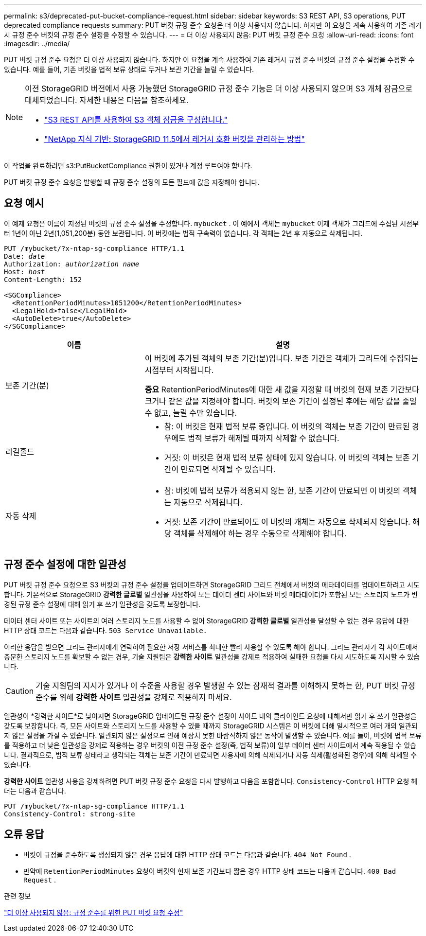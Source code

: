---
permalink: s3/deprecated-put-bucket-compliance-request.html 
sidebar: sidebar 
keywords: S3 REST API, S3 operations, PUT deprecated compliance requests 
summary: PUT 버킷 규정 준수 요청은 더 이상 사용되지 않습니다.  하지만 이 요청을 계속 사용하여 기존 레거시 규정 준수 버킷의 규정 준수 설정을 수정할 수 있습니다. 
---
= 더 이상 사용되지 않음: PUT 버킷 규정 준수 요청
:allow-uri-read: 
:icons: font
:imagesdir: ../media/


[role="lead"]
PUT 버킷 규정 준수 요청은 더 이상 사용되지 않습니다.  하지만 이 요청을 계속 사용하여 기존 레거시 규정 준수 버킷의 규정 준수 설정을 수정할 수 있습니다.  예를 들어, 기존 버킷을 법적 보류 상태로 두거나 보관 기간을 늘릴 수 있습니다.

[NOTE]
====
이전 StorageGRID 버전에서 사용 가능했던 StorageGRID 규정 준수 기능은 더 이상 사용되지 않으며 S3 개체 잠금으로 대체되었습니다.  자세한 내용은 다음을 참조하세요.

* link:../s3/use-s3-api-for-s3-object-lock.html["S3 REST API를 사용하여 S3 객체 잠금을 구성합니다."]
* https://kb.netapp.com/Advice_and_Troubleshooting/Hybrid_Cloud_Infrastructure/StorageGRID/How_to_manage_legacy_Compliant_buckets_in_StorageGRID_11.5["NetApp 지식 기반: StorageGRID 11.5에서 레거시 호환 버킷을 관리하는 방법"^]


====
이 작업을 완료하려면 s3:PutBucketCompliance 권한이 있거나 계정 루트여야 합니다.

PUT 버킷 규정 준수 요청을 발행할 때 규정 준수 설정의 모든 필드에 값을 지정해야 합니다.



== 요청 예시

이 예제 요청은 이름이 지정된 버킷의 규정 준수 설정을 수정합니다. `mybucket` .  이 예에서 객체는 `mybucket` 이제 객체가 그리드에 수집된 시점부터 1년이 아닌 2년(1,051,200분) 동안 보관됩니다.  이 버킷에는 법적 구속력이 없습니다.  각 객체는 2년 후 자동으로 삭제됩니다.

[listing, subs="specialcharacters,quotes"]
----
PUT /mybucket/?x-ntap-sg-compliance HTTP/1.1
Date: _date_
Authorization: _authorization name_
Host: _host_
Content-Length: 152

<SGCompliance>
  <RetentionPeriodMinutes>1051200</RetentionPeriodMinutes>
  <LegalHold>false</LegalHold>
  <AutoDelete>true</AutoDelete>
</SGCompliance>
----
[cols="1a,2a"]
|===
| 이름 | 설명 


 a| 
보존 기간(분)
 a| 
이 버킷에 추가된 객체의 보존 기간(분)입니다.  보존 기간은 객체가 그리드에 수집되는 시점부터 시작됩니다.

*중요* RetentionPeriodMinutes에 대한 새 값을 지정할 때 버킷의 현재 보존 기간보다 크거나 같은 값을 지정해야 합니다.  버킷의 보존 기간이 설정된 후에는 해당 값을 줄일 수 없고, 늘릴 수만 있습니다.



 a| 
리걸홀드
 a| 
* 참: 이 버킷은 현재 법적 보류 중입니다.  이 버킷의 객체는 보존 기간이 만료된 경우에도 법적 보류가 해제될 때까지 삭제할 수 없습니다.
* 거짓: 이 버킷은 현재 법적 보류 상태에 있지 않습니다.  이 버킷의 객체는 보존 기간이 만료되면 삭제될 수 있습니다.




 a| 
자동 삭제
 a| 
* 참: 버킷에 법적 보류가 적용되지 않는 한, 보존 기간이 만료되면 이 버킷의 객체는 자동으로 삭제됩니다.
* 거짓: 보존 기간이 만료되어도 이 버킷의 개체는 자동으로 삭제되지 않습니다.  해당 객체를 삭제해야 하는 경우 수동으로 삭제해야 합니다.


|===


== 규정 준수 설정에 대한 일관성

PUT 버킷 규정 준수 요청으로 S3 버킷의 규정 준수 설정을 업데이트하면 StorageGRID 그리드 전체에서 버킷의 메타데이터를 업데이트하려고 시도합니다.  기본적으로 StorageGRID *강력한 글로벌* 일관성을 사용하여 모든 데이터 센터 사이트와 버킷 메타데이터가 포함된 모든 스토리지 노드가 변경된 규정 준수 설정에 대해 읽기 후 쓰기 일관성을 갖도록 보장합니다.

데이터 센터 사이트 또는 사이트의 여러 스토리지 노드를 사용할 수 없어 StorageGRID *강력한 글로벌* 일관성을 달성할 수 없는 경우 응답에 대한 HTTP 상태 코드는 다음과 같습니다. `503 Service Unavailable.`

이러한 응답을 받으면 그리드 관리자에게 연락하여 필요한 저장 서비스를 최대한 빨리 사용할 수 있도록 해야 합니다.  그리드 관리자가 각 사이트에서 충분한 스토리지 노드를 확보할 수 없는 경우, 기술 지원팀은 *강력한 사이트* 일관성을 강제로 적용하여 실패한 요청을 다시 시도하도록 지시할 수 있습니다.


CAUTION: 기술 지원팀의 지시가 있거나 이 수준을 사용할 경우 발생할 수 있는 잠재적 결과를 이해하지 못하는 한, PUT 버킷 규정 준수를 위해 *강력한 사이트* 일관성을 강제로 적용하지 마세요.

일관성이 *강력한 사이트*로 낮아지면 StorageGRID 업데이트된 규정 준수 설정이 사이트 내의 클라이언트 요청에 대해서만 읽기 후 쓰기 일관성을 갖도록 보장합니다.  즉, 모든 사이트와 스토리지 노드를 사용할 수 있을 때까지 StorageGRID 시스템은 이 버킷에 대해 일시적으로 여러 개의 일관되지 않은 설정을 가질 수 있습니다.  일관되지 않은 설정으로 인해 예상치 못한 바람직하지 않은 동작이 발생할 수 있습니다.  예를 들어, 버킷에 법적 보류를 적용하고 더 낮은 일관성을 강제로 적용하는 경우 버킷의 이전 규정 준수 설정(즉, 법적 보류)이 일부 데이터 센터 사이트에서 계속 적용될 수 있습니다.  결과적으로, 법적 보류 상태라고 생각되는 객체는 보존 기간이 만료되면 사용자에 의해 삭제되거나 자동 삭제(활성화된 경우)에 의해 삭제될 수 있습니다.

*강력한 사이트* 일관성 사용을 강제하려면 PUT 버킷 규정 준수 요청을 다시 발행하고 다음을 포함합니다. `Consistency-Control` HTTP 요청 헤더는 다음과 같습니다.

[listing]
----
PUT /mybucket/?x-ntap-sg-compliance HTTP/1.1
Consistency-Control: strong-site
----


== 오류 응답

* 버킷이 규정을 준수하도록 생성되지 않은 경우 응답에 대한 HTTP 상태 코드는 다음과 같습니다. `404 Not Found` .
* 만약에 `RetentionPeriodMinutes` 요청이 버킷의 현재 보존 기간보다 짧은 경우 HTTP 상태 코드는 다음과 같습니다. `400 Bad Request` .


.관련 정보
link:deprecated-put-bucket-request-modifications-for-compliance.html["더 이상 사용되지 않음: 규정 준수를 위한 PUT 버킷 요청 수정"]

